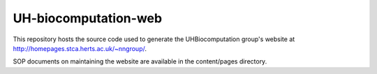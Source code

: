 UH-biocomputation-web
---------------------

This repository hosts the source code used to generate the UHBiocomputation group's website at http://homepages.stca.herts.ac.uk/~nngroup/.

SOP documents on maintaining the website are available in the content/pages directory.

